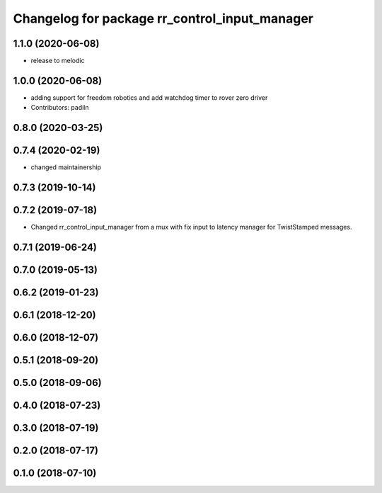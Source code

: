^^^^^^^^^^^^^^^^^^^^^^^^^^^^^^^^^^^^^^^^^^^^^^
Changelog for package rr_control_input_manager
^^^^^^^^^^^^^^^^^^^^^^^^^^^^^^^^^^^^^^^^^^^^^^

1.1.0 (2020-06-08)
------------------
* release to melodic

1.0.0 (2020-06-08)
------------------
* adding support for freedom robotics and add watchdog timer to rover zero driver
* Contributors: padiln

0.8.0 (2020-03-25)
------------------

0.7.4 (2020-02-19)
------------------
* changed maintainership

0.7.3 (2019-10-14)
------------------

0.7.2 (2019-07-18)
------------------
* Changed rr_control_input_manager from a mux with fix input to latency manager for TwistStamped messages.

0.7.1 (2019-06-24)
------------------

0.7.0 (2019-05-13)
------------------

0.6.2 (2019-01-23)
------------------

0.6.1 (2018-12-20)
------------------

0.6.0 (2018-12-07)
------------------

0.5.1 (2018-09-20)
------------------

0.5.0 (2018-09-06)
------------------

0.4.0 (2018-07-23)
------------------

0.3.0 (2018-07-19)
------------------

0.2.0 (2018-07-17)
------------------

0.1.0 (2018-07-10)
------------------
